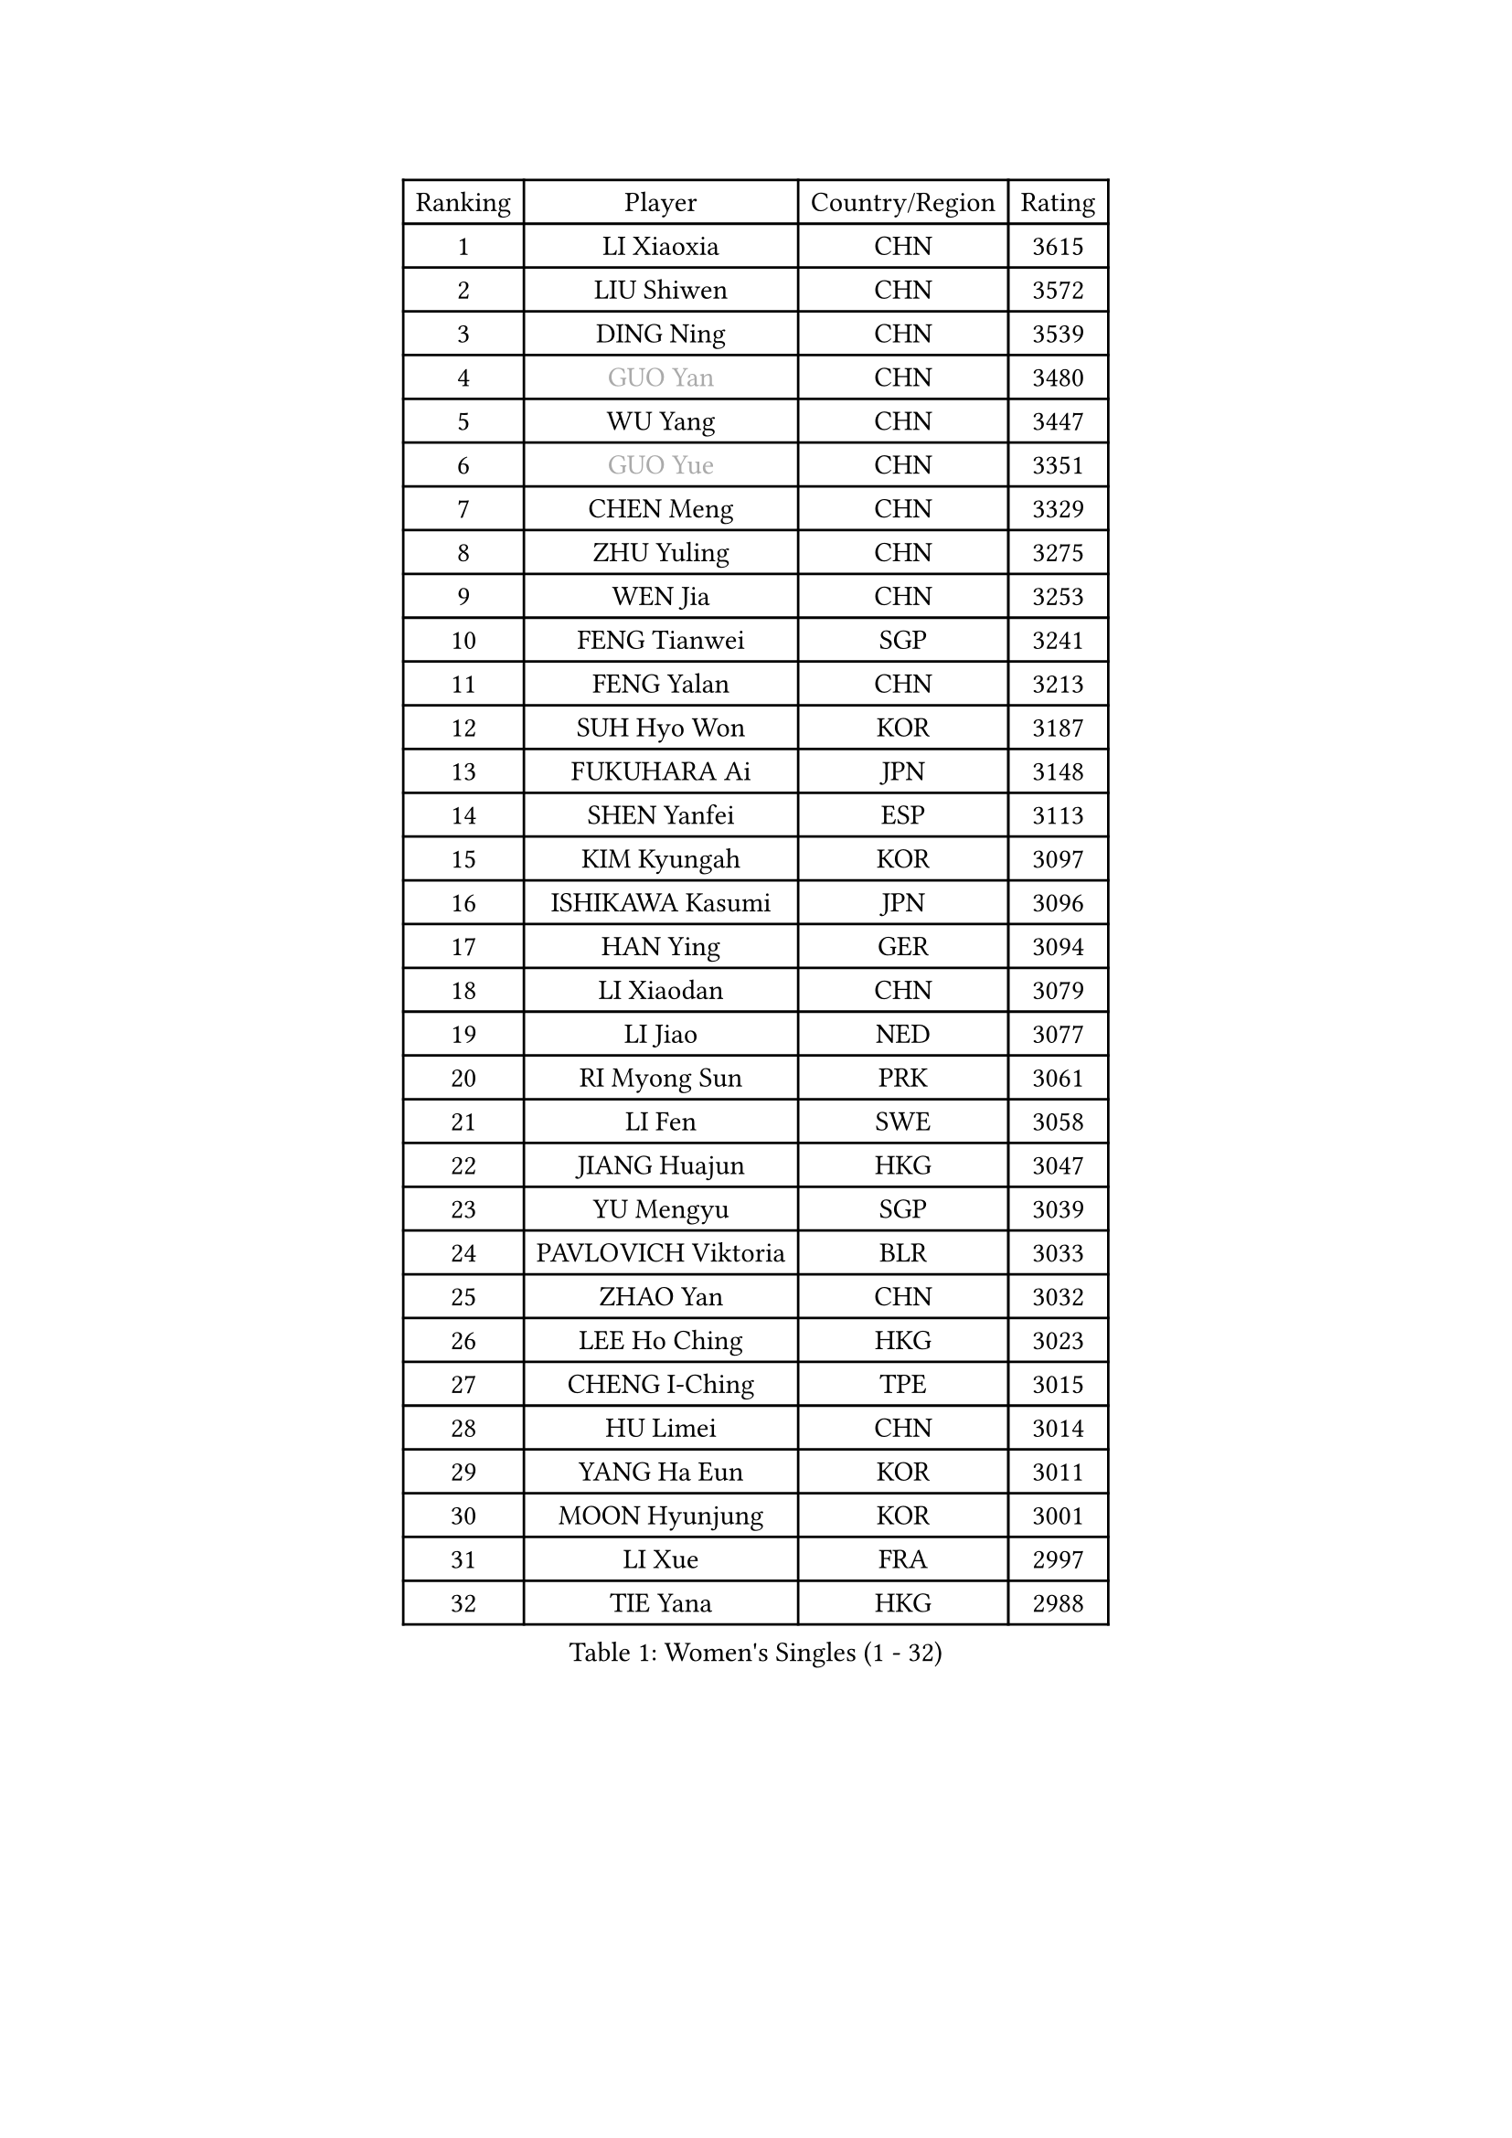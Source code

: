 
#set text(font: ("Courier New", "NSimSun"))
#figure(
  caption: "Women's Singles (1 - 32)",
    table(
      columns: 4,
      [Ranking], [Player], [Country/Region], [Rating],
      [1], [LI Xiaoxia], [CHN], [3615],
      [2], [LIU Shiwen], [CHN], [3572],
      [3], [DING Ning], [CHN], [3539],
      [4], [#text(gray, "GUO Yan")], [CHN], [3480],
      [5], [WU Yang], [CHN], [3447],
      [6], [#text(gray, "GUO Yue")], [CHN], [3351],
      [7], [CHEN Meng], [CHN], [3329],
      [8], [ZHU Yuling], [CHN], [3275],
      [9], [WEN Jia], [CHN], [3253],
      [10], [FENG Tianwei], [SGP], [3241],
      [11], [FENG Yalan], [CHN], [3213],
      [12], [SUH Hyo Won], [KOR], [3187],
      [13], [FUKUHARA Ai], [JPN], [3148],
      [14], [SHEN Yanfei], [ESP], [3113],
      [15], [KIM Kyungah], [KOR], [3097],
      [16], [ISHIKAWA Kasumi], [JPN], [3096],
      [17], [HAN Ying], [GER], [3094],
      [18], [LI Xiaodan], [CHN], [3079],
      [19], [LI Jiao], [NED], [3077],
      [20], [RI Myong Sun], [PRK], [3061],
      [21], [LI Fen], [SWE], [3058],
      [22], [JIANG Huajun], [HKG], [3047],
      [23], [YU Mengyu], [SGP], [3039],
      [24], [PAVLOVICH Viktoria], [BLR], [3033],
      [25], [ZHAO Yan], [CHN], [3032],
      [26], [LEE Ho Ching], [HKG], [3023],
      [27], [CHENG I-Ching], [TPE], [3015],
      [28], [HU Limei], [CHN], [3014],
      [29], [YANG Ha Eun], [KOR], [3011],
      [30], [MOON Hyunjung], [KOR], [3001],
      [31], [LI Xue], [FRA], [2997],
      [32], [TIE Yana], [HKG], [2988],
    )
  )#pagebreak()

#set text(font: ("Courier New", "NSimSun"))
#figure(
  caption: "Women's Singles (33 - 64)",
    table(
      columns: 4,
      [Ranking], [Player], [Country/Region], [Rating],
      [33], [HU Melek], [TUR], [2983],
      [34], [LI Jie], [NED], [2982],
      [35], [MORIZONO Misaki], [JPN], [2981],
      [36], [#text(gray, "FUJII Hiroko")], [JPN], [2978],
      [37], [JEON Jihee], [KOR], [2975],
      [38], [LANG Kristin], [GER], [2973],
      [39], [PESOTSKA Margaryta], [UKR], [2970],
      [40], [#text(gray, "WANG Xuan")], [CHN], [2967],
      [41], [MONTEIRO DODEAN Daniela], [ROU], [2959],
      [42], [SAMARA Elizabeta], [ROU], [2958],
      [43], [ISHIGAKI Yuka], [JPN], [2954],
      [44], [LI Qian], [POL], [2952],
      [45], [VACENOVSKA Iveta], [CZE], [2949],
      [46], [SHAN Xiaona], [GER], [2949],
      [47], [POTA Georgina], [HUN], [2945],
      [48], [WAKAMIYA Misako], [JPN], [2935],
      [49], [KIM Jong], [PRK], [2929],
      [50], [SEOK Hajung], [KOR], [2927],
      [51], [RI Mi Gyong], [PRK], [2922],
      [52], [LIU Jia], [AUT], [2922],
      [53], [WU Jiaduo], [GER], [2917],
      [54], [EKHOLM Matilda], [SWE], [2913],
      [55], [TIKHOMIROVA Anna], [RUS], [2908],
      [56], [NI Xia Lian], [LUX], [2907],
      [57], [YU Fu], [POR], [2900],
      [58], [LEE I-Chen], [TPE], [2896],
      [59], [KIM Hye Song], [PRK], [2896],
      [60], [WINTER Sabine], [GER], [2894],
      [61], [DVORAK Galia], [ESP], [2880],
      [62], [CHOI Moonyoung], [KOR], [2880],
      [63], [HIRANO Sayaka], [JPN], [2869],
      [64], [PARK Youngsook], [KOR], [2867],
    )
  )#pagebreak()

#set text(font: ("Courier New", "NSimSun"))
#figure(
  caption: "Women's Singles (65 - 96)",
    table(
      columns: 4,
      [Ranking], [Player], [Country/Region], [Rating],
      [65], [NONAKA Yuki], [JPN], [2862],
      [66], [YOON Sunae], [KOR], [2861],
      [67], [HIRANO Miu], [JPN], [2859],
      [68], [HAMAMOTO Yui], [JPN], [2859],
      [69], [XIAN Yifang], [FRA], [2855],
      [70], [BALAZOVA Barbora], [SVK], [2853],
      [71], [LEE Eunhee], [KOR], [2852],
      [72], [STRBIKOVA Renata], [CZE], [2841],
      [73], [IVANCAN Irene], [GER], [2834],
      [74], [HUANG Yi-Hua], [TPE], [2833],
      [75], [MITTELHAM Nina], [GER], [2832],
      [76], [NG Wing Nam], [HKG], [2831],
      [77], [ZHANG Qiang], [CHN], [2829],
      [78], [ABE Megumi], [JPN], [2828],
      [79], [PARK Seonghye], [KOR], [2827],
      [80], [SZOCS Bernadette], [ROU], [2825],
      [81], [MU Zi], [CHN], [2823],
      [82], [LIN Ye], [SGP], [2816],
      [83], [SOLJA Petrissa], [GER], [2805],
      [84], [PASKAUSKIENE Ruta], [LTU], [2803],
      [85], [ZHENG Jiaqi], [USA], [2795],
      [86], [SHENG Dandan], [CHN], [2793],
      [87], [LOVAS Petra], [HUN], [2780],
      [88], [MATSUZAWA Marina], [JPN], [2780],
      [89], [KOMWONG Nanthana], [THA], [2773],
      [90], [SONG Maeum], [KOR], [2772],
      [91], [DAS Ankita], [IND], [2771],
      [92], [MATSUDAIRA Shiho], [JPN], [2766],
      [93], [#text(gray, "FUKUOKA Haruna")], [JPN], [2766],
      [94], [PERGEL Szandra], [HUN], [2766],
      [95], [GU Yuting], [CHN], [2755],
      [96], [ZHENG Shichang], [CHN], [2755],
    )
  )#pagebreak()

#set text(font: ("Courier New", "NSimSun"))
#figure(
  caption: "Women's Singles (97 - 128)",
    table(
      columns: 4,
      [Ranking], [Player], [Country/Region], [Rating],
      [97], [BARTHEL Zhenqi], [GER], [2752],
      [98], [CHEN Szu-Yu], [TPE], [2747],
      [99], [ZHANG Mo], [CAN], [2746],
      [100], [CECHOVA Dana], [CZE], [2744],
      [101], [POLCANOVA Sofia], [AUT], [2743],
      [102], [CHE Xiaoxi], [CHN], [2740],
      [103], [#text(gray, "TOTH Krisztina")], [HUN], [2740],
      [104], [BILENKO Tetyana], [UKR], [2737],
      [105], [RAMIREZ Sara], [ESP], [2727],
      [106], [ZHOU Yihan], [SGP], [2725],
      [107], [DOO Hoi Kem], [HKG], [2724],
      [108], [BEH Lee Wei], [MAS], [2722],
      [109], [#text(gray, "MOLNAR Cornelia")], [CRO], [2721],
      [110], [PRIVALOVA Alexandra], [BLR], [2721],
      [111], [PARTYKA Natalia], [POL], [2718],
      [112], [MADARASZ Dora], [HUN], [2716],
      [113], [KUMAHARA Luca], [BRA], [2716],
      [114], [TAN Wenling], [ITA], [2711],
      [115], [YAMANASHI Yuri], [JPN], [2711],
      [116], [STEFANOVA Nikoleta], [ITA], [2710],
      [117], [#text(gray, "KIM Junghyun")], [KOR], [2709],
      [118], [MIKHAILOVA Polina], [RUS], [2708],
      [119], [SUZUKI Rika], [JPN], [2706],
      [120], [GRZYBOWSKA-FRANC Katarzyna], [POL], [2706],
      [121], [ITO Mima], [JPN], [2706],
      [122], [FEHER Gabriela], [SRB], [2704],
      [123], [FADEEVA Oxana], [RUS], [2702],
      [124], [ZHANG Lily], [USA], [2700],
      [125], [LIN Chia-Hui], [TPE], [2696],
      [126], [LIU Gaoyang], [CHN], [2695],
      [127], [#text(gray, "WU Xue")], [DOM], [2690],
      [128], [IACOB Camelia], [ROU], [2689],
    )
  )
